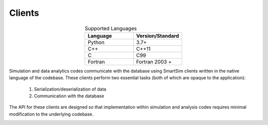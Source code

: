 
*******
Clients
*******

.. list-table:: Supported Languages
   :widths: 25 25
   :header-rows: 1
   :align: center

   * - Language
     - Version/Standard
   * - Python
     - 3.7+
   * - C++
     - C++11
   * - C
     - C99
   * - Fortran
     - Fortran 2003 +


Simulation and data analytics codes communicate with the database using
SmartSim clients written in the native language of the codebase. These
clients perform two essential tasks (both of which are opaque to the application):

 1. Serialization/deserialization of data
 2. Communication with the database

The API for these clients are designed so that implementation within
simulation and analysis codes requires minimal modification to the underlying
codebase.


.. |SmartSim Clients| image:: images/Smartsim_Client_Communication.png
  :width: 500
  :alt: Alternative text

|SmartSim Clients|

